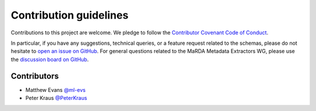 Contribution guidelines
=======================

Contributions to this project are welcome. We pledge to follow the `Contributor Covenant Code of Conduct <https://www.contributor-covenant.org/version/2/1/code_of_conduct/>`_.

In particular, if you have any suggestions, technical queries, or a feature request related to the schemas, please do not hesitate to `open an issue on GitHub <https://github.com/marda-alliance/metadata_extractors_schema/issues>`_. For general questions related to the MaRDA Metadata Extractors WG, please use the `discussion board on GitHub <https://github.com/marda-alliance/metadata_extractors/discussions>`_.

Contributors
------------

- Matthew Evans `@ml-evs <github.com/ml-evs>`_
- Peter Kraus `@PeterKraus <github.com/PeterKraus>`_
